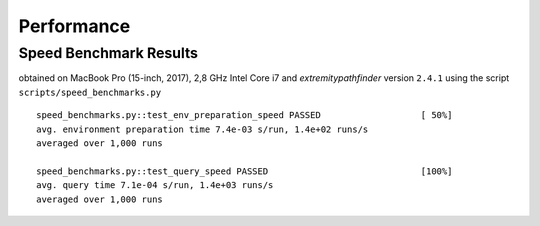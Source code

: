 
Performance
===========


.. _speed-tests:

Speed Benchmark Results
-----------------------

obtained on MacBook Pro (15-inch, 2017), 2,8 GHz Intel Core i7 and `extremitypathfinder` version ``2.4.1`` using the script
``scripts/speed_benchmarks.py``


::

    speed_benchmarks.py::test_env_preparation_speed PASSED                   [ 50%]
    avg. environment preparation time 7.4e-03 s/run, 1.4e+02 runs/s
    averaged over 1,000 runs

    speed_benchmarks.py::test_query_speed PASSED                             [100%]
    avg. query time 7.1e-04 s/run, 1.4e+03 runs/s
    averaged over 1,000 runs
